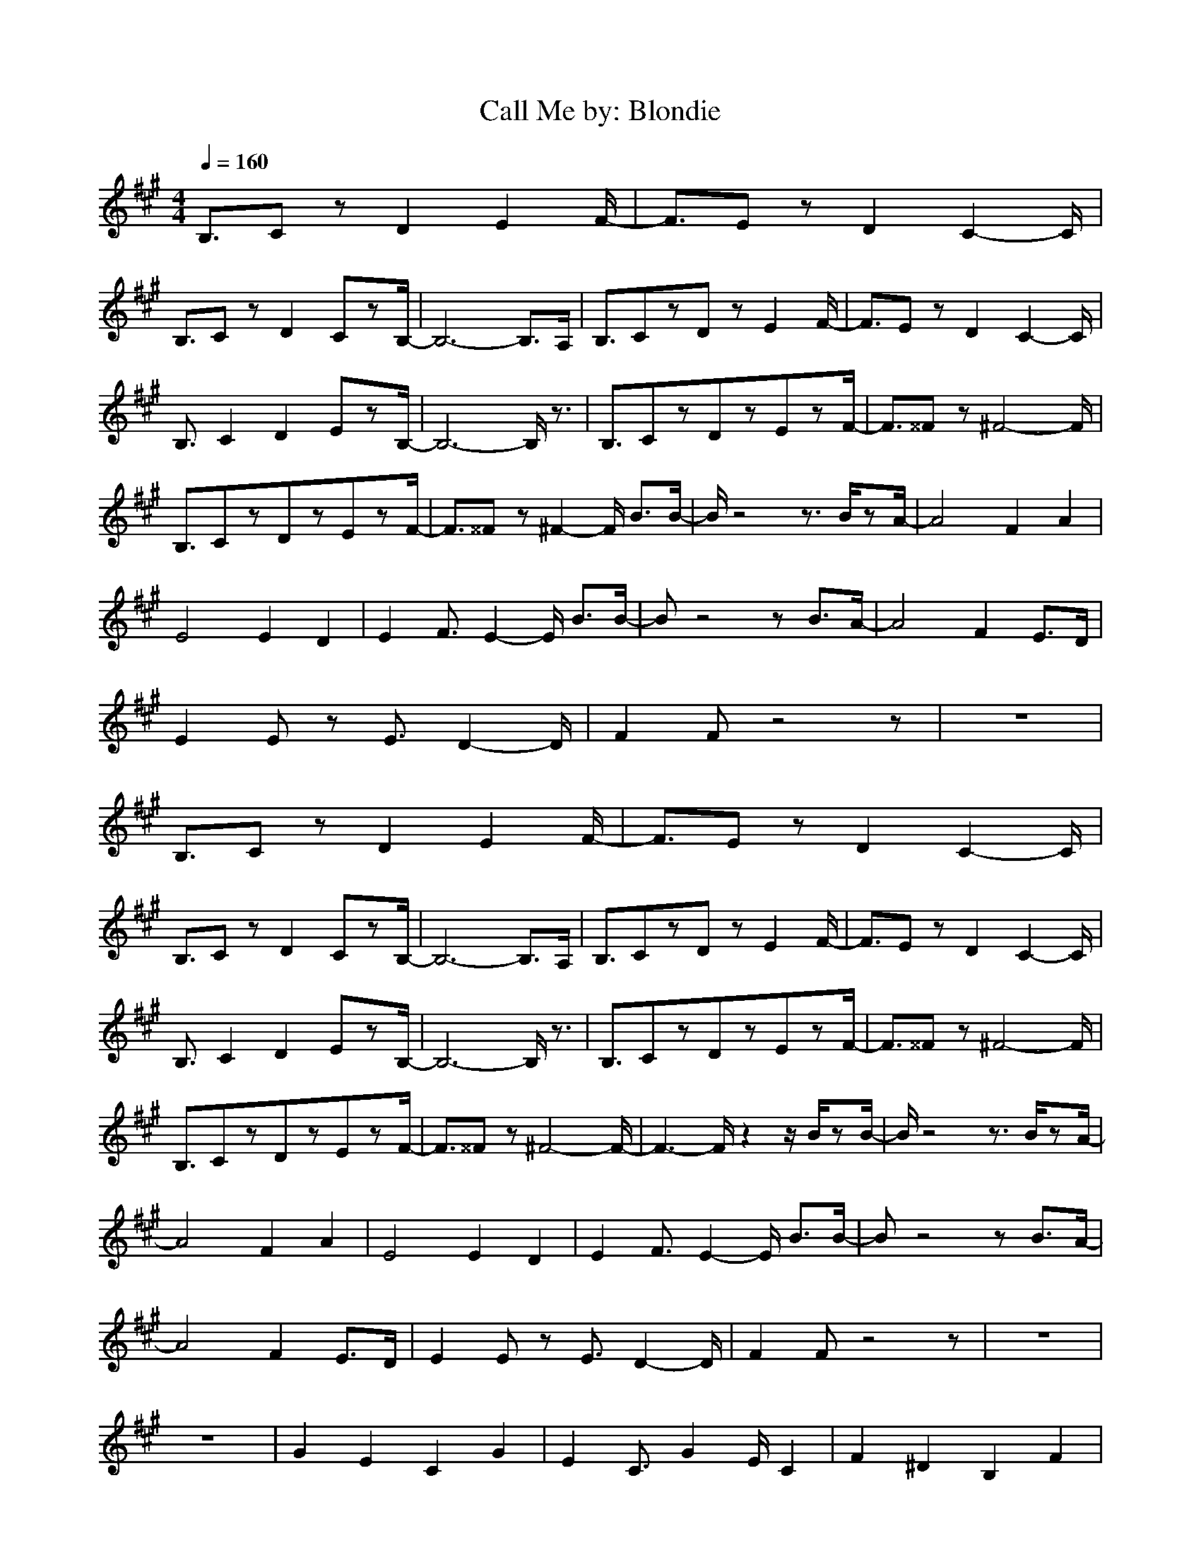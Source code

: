 X:1
T:Call Me by: Blondie
Z:Crescendo of Gladden
M:4/4
L:1/8
Q:1/4=160
K:A
B,3/2CzD2E2F/2-|F3/2EzD2C2-C/2|
B,3/2CzD2CzB,/2-|B,6- B,3/2A,/2|B,3/2CzDzE2F/2-|F3/2EzD2C2-C/2|
B,3/2C2D2EzB,/2-|B,6- B,/2z3/2|B,3/2CzDzEzF/2-|F3/2^^Fz^F4-F/2|
B,3/2CzDzEzF/2-|F3/2^^Fz^F2-F/2 B3/2B/2-|B/2z4z3/2 B/2zA/2-|A4 F2 A2|
E4 E2 D2|E2 F3/2E2-E/2 B3/2B/2-|Bz4z B3/2A/2-|A4 F2 E3/2D/2|
E2 Ez E3/2D2-D/2|F2 Fz4z|z8|
B,3/2CzD2E2F/2-|F3/2EzD2C2-C/2|
B,3/2CzD2CzB,/2-|B,6- B,3/2A,/2|B,3/2CzDzE2F/2-|F3/2EzD2C2-C/2|
B,3/2C2D2EzB,/2-|B,6- B,/2z3/2|B,3/2CzDzEzF/2-|F3/2^^Fz^F4-F/2|
B,3/2CzDzEzF/2-|F3/2^^Fz^F4-F/2-|F3-F/2z2z/2 B/2zB/2-|B/2z4z3/2 B/2zA/2-|
A4 F2 A2|E4 E2 D2|E2 F3/2E2-E/2 B3/2B/2-|Bz4z B3/2A/2-|
A4 F2 E3/2D/2|E2 Ez E3/2D2-D/2|F2 Fz4z|z8|
z8|G2 E2 C2 G2|E2 C3/2G2E/2 C2|F2 ^D2 B,2 F2|
B,2 ^D4 z2|G2 E2 C2 G2|E2 C2 G3/2E/2 C2|F2 ^D2 B,4|
z8|F2 =D2 A,2 F2|D2 A,3/2F2D/2 A,2|E2 C2 A,3z|
z4 z3/2D/2 C3/2B,/2-|B,2 B,2 D2 D2|F2 F2 B4-|B6- B/2z3/2|
z3/2D/2 C3/2B,2-B,/2 B,2|D2 D2 F2 F3/2B/2-|B2 B3/2c4-c/2-|c3-c/2z4z/2|
z8|z6 B3/2B/2-|
B/2z4z3/2 B3/2A/2-|A3-A/2F2E/2 D2|E2 E2 E2 F2|E3/2DzB,2-B,/2 B3/2B/2-|
B/2z4z3/2 B3/2A/2-|A4 F2 A2|F2 E4 D2|E3/2FzF3/2z B/2zB/2-|
Bz4z B3/2A/2-|A4 F3/2E/2 D2|E2 E2 E3/2D2-D/2|E3/2F2B,2-B,/2 B3/2B/2-|
B/2z4z3/2 B3/2A/2-|A4 F2 E2|Ez E2 E2 D2|E3/2FzE3/2z B/2zB/2-|
Bz4z B/2zA/2-|A4 F2 Az|E2- E/2z3/2 E3/2D2-D/2|F2 E3/2DzB,/2 B3/2B/2-|
B6 B3/2A/2-|A3/2FzF2E/2 D2|E2 E2 E3/2D/2 Ez|F3/2AzF2-F/2 B/2zB/2-|
B/2